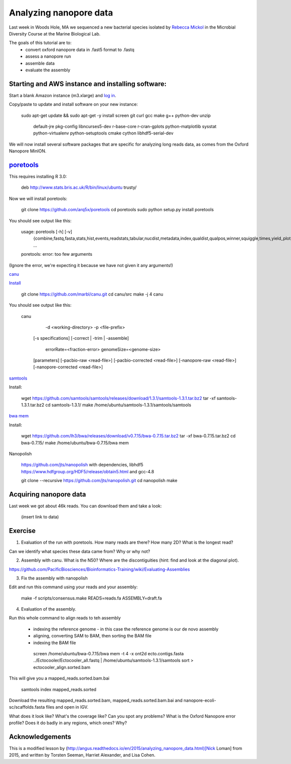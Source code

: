 =======================
Analyzing nanopore data
=======================

Last week in Woods Hole, MA we sequenced a new bacterial species isolated by `Rebecca Mickol <https://news.uark.edu/articles/27669/earth-organisms-survive-under-low-pressure-martian-condition>`__ in the Microbial Diversity Course at the Marine Biological Lab.

The goals of this tutorial are to:
   *  convert oxford nanopore data in .fast5 format to .fastq
   *  assess a nanopore run
   *  assemble data
   *  evaluate the assembly

Starting and AWS instance and installing software:
==================================================

Start a blank Amazon instance (m3.xlarge) and `log in <http://angus.readthedocs.io/en/2016/amazon/index.html>`__.

Copy/paste to update and install software on your new instance:

    sudo apt-get update && \
    sudo apt-get -y install screen git curl gcc make g++ python-dev unzip \
             default-jre pkg-config libncurses5-dev r-base-core \
             r-cran-gplots python-matplotlib sysstat python-virtualenv \
             python-setuptools cmake cython libhdf5-serial-dev

We will now install several software packages that are specific for analyzing long reads data, as comes from the Oxford Nanopore MinION.

`poretools <http://poretools.readthedocs.io/en/latest/content/installation.html#basic-installation>`__
==========

This requires installing R 3.0:

    deb http://www.stats.bris.ac.uk/R/bin/linux/ubuntu trusty/

Now we will install poretools:

    git clone https://github.com/arq5x/poretools
    cd poretools
    sudo python setup.py install
    poretools

You should see output like this:


    usage: poretools [-h] [-v]
                     {combine,fastq,fasta,stats,hist,events,readstats,tabular,nucdist,metadata,index,qualdist,qualpos,winner,squiggle,times,yield_plot,occupancy,organise}
                     ...
    poretools: error: too few arguments

(Ignore the error, we're expecting it because we have not given it any arguments!)


`canu <http://canu.readthedocs.io/en/stable/tutorial.html>`__

`Install <https://github.com/marbl/canu/>`__

    git clone https://github.com/marbl/canu.git
    cd canu/src
    make -j 4
    canu

You should see output like this:

    canu \
       -d <working-directory> \
       -p <file-prefix> \
      [-s specifications] \
      [-correct | -trim | -assemble] \
       errorRate=<fraction-error> \
       genomeSize=<genome-size>\
      [parameters] \
      [-pacbio-raw         <read-file>]
      [-pacbio-corrected   <read-file>]
      [-nanopore-raw       <read-file>]
      [-nanopore-corrected <read-file>]


`samtools <http://www.htslib.org/download/>`__

Install:

    wget https://github.com/samtools/samtools/releases/download/1.3.1/samtools-1.3.1.tar.bz2
    tar -xf samtools-1.3.1.tar.bz2
    cd samtools-1.3.1/
    make
    /home/ubuntu/samtools-1.3.1/samtools/samtools

`bwa mem <http://bio-bwa.sourceforge.net/>`__

Install:

    wget https://github.com/lh3/bwa/releases/download/v0.7.15/bwa-0.7.15.tar.bz2
    tar -xf bwa-0.7.15.tar.bz2 
    cd bwa-0.7.15/
    make
    /home/ubuntu/bwa-0.7.15/bwa mem

Nanopolish

    https://github.com/jts/nanopolish
    with dependencies, libhdf5
    https://www.hdfgroup.org/HDF5/release/obtain5.html
    and gcc-4.8

    git clone --recursive https://github.com/jts/nanopolish.git
    cd nanopolish
    make

Acquiring nanopore data
===============================

Last week we got about 46k reads. You can download them and take a look:

    (insert link to data)

Exercise
=========

1.  Evaluation of the run with poretools. How many reads are there? How many 2D? What is the longest read?

Can we identify what species these data came from? Why or why not?

2.  Assembly with canu. What is the N50? Where are the discontiguities (hint: find and look at the diagonal plot).

https://github.com/PacificBiosciences/Bioinformatics-Training/wiki/Evaluating-Assemblies

3.  Fix the assembly with nanopolish

Edit and run this command using your reads and your assembly:

    make -f scripts/consensus.make READS=reads.fa ASSEMBLY=draft.fa

4. Evaluation of the assembly.

Run this whole command to align reads to teh assembly

   * indexing the reference genome - in this case the reference genome is our de novo assembly
   * aligning, converting SAM to BAM, then sorting the BAM file
   * indexing the BAM file
   
    screen
    /home/ubuntu/bwa-0.7.15/bwa mem -t 4 -x ont2d ecto.contigs.fasta ../Ectocooler/Ectocooler_all.fastq | /home/ubuntu/samtools-1.3.1/samtools sort > ectocooler_align.sorted.bam

This will give you a mapped_reads.sorted.bam.bai

    samtools index mapped_reads.sorted

Download the resulting mapped_reads.sorted.bam, mapped_reads.sorted.bam.bai and nanopore-ecoli-sc/scaffolds.fasta files and open in IGV.

What does it look like? What's the coverage like? Can you spot any problems? What is the Oxford Nanopore error profile? Does it do badly in any regions, which ones? Why?

Acknowledgements
================

This is a modified lesson by (http://angus.readthedocs.io/en/2015/analyzing_nanopore_data.html)[Nick Loman] from 2015, and written by Torsten Seeman, Harriet Alexander, and Lisa Cohen.
